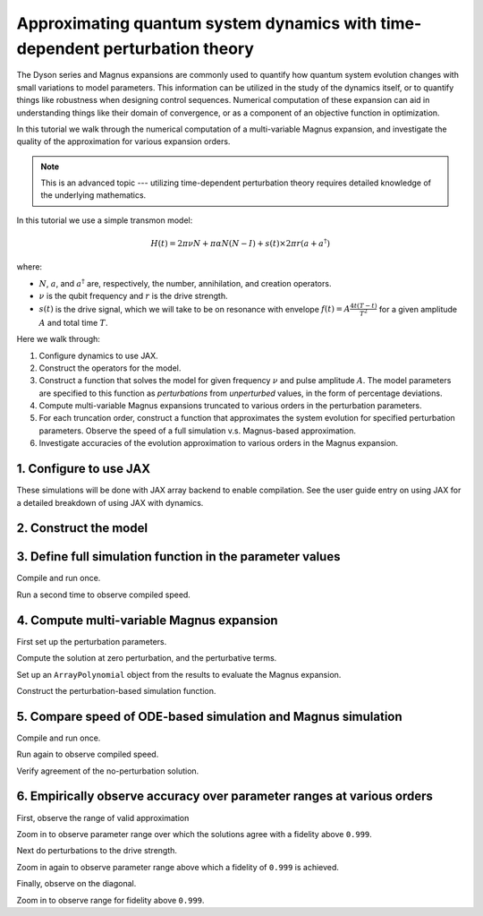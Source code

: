 Approximating quantum system dynamics with time-dependent perturbation theory
=============================================================================

The Dyson series and Magnus expansions are commonly used
to quantify how quantum system evolution changes with small
variations to model parameters. This information can be utilized in the
study of the dynamics itself, or to quantify things like robustness when
designing control sequences. Numerical computation of these expansion
can aid in understanding things like their domain of convergence, or as
a component of an objective function in optimization.

In this tutorial we walk through the numerical computation of a multi-variable
Magnus expansion, and investigate the quality of the approximation for
various expansion orders.

.. note::

  This is an advanced topic --- utilizing time-dependent perturbation theory
  requires detailed knowledge of the underlying mathematics.

In this tutorial we use a simple transmon model:

.. math:: H(t) = 2 \pi \nu N + \pi \alpha N(N-I) + s(t) \times 2 \pi r (a + a^\dagger)

where:

-  :math:`N`, :math:`a`, and :math:`a^\dagger` are, respectively, the
   number, annihilation, and creation operators.
-  :math:`\nu` is the qubit frequency and :math:`r` is the drive
   strength.
-  :math:`s(t)` is the drive signal, which we will take to be on
   resonance with envelope :math:`f(t) = A \frac{4t (T - t)}{T^2}`
   for a given amplitude :math:`A` and total time :math:`T`.

Here we walk through:

1. Configure dynamics to use JAX.
2. Construct the operators for the model.
3. Construct a function that solves the model for given frequency :math:`\nu` and
   pulse amplitude :math:`A`. The model parameters are specified to this function as
   *perturbations* from *unperturbed* values, in the form of percentage deviations.
4. Compute multi-variable Magnus expansions truncated to various orders in the perturbation
   parameters.
5. For each truncation order, construct a function that approximates the system evolution for
   specified perturbation parameters. Observe the speed of a full simulation v.s. Magnus-based
   approximation.
6. Investigate accuracies of the evolution approximation to various orders in the Magnus expansion.

1. Configure to use JAX
-----------------------

These simulations will be done with JAX array backend to enable
compilation. See the user guide entry on using JAX for a detailed
breakdown of using JAX with dynamics.

.. jupyter-execute::

    from qiskit_dynamics.array import Array

    # configure jax to use 64 bit mode
    import jax
    jax.config.update("jax_enable_x64", True)

    # tell JAX we are using CPU
    jax.config.update('jax_platform_name', 'cpu')

    # set default backend
    Array.set_default_backend('jax')

2. Construct the model
----------------------

.. jupyter-execute::

    import numpy as np

    dim = 5

    v = 5.
    anharm = -0.33
    r = 0.02

    a = np.diag(np.sqrt(np.arange(1, dim)), 1)
    adag = np.diag(np.sqrt(np.arange(1, dim)), -1)
    N = np.diag(np.arange(dim))

    # static part
    static_hamiltonian = 2 * np.pi * v * N + np.pi * anharm * N * (N - np.eye(dim))
    # drive term
    drive_hamiltonian = 2 * np.pi * r * (a + adag)

    # total simulation time
    T = 1. / r

    # envelope function
    envelope_func = lambda t: t * (T - t) / (T**2 / 4)

3. Define full simulation function in the parameter values
----------------------------------------------------------

.. jupyter-execute::

    from jax import jit
    from qiskit_dynamics import Solver, Signal

    solver = Solver(
        static_hamiltonian=static_hamiltonian,
        hamiltonian_operators=[2 * np.pi * v * N, drive_hamiltonian],
        rotating_frame=static_hamiltonian
    )

    @jit
    def ode_sim(params):
        d_freq = params[0]
        d_amp = params[1]
        drive_signal = Signal(lambda t: Array(1. + d_amp) * envelope_func(t), carrier_freq=v)
        solver_copy = solver.copy()
        solver_copy.signals = [Array(d_freq), drive_signal]
        res = solver_copy.solve(
            t_span=[0., T],
            y0=np.eye(dim, dtype=complex),
            method='jax_odeint',
            atol=1e-8,
            rtol=1e-8
        )
        return res.y[-1]

Compile and run once.

.. jupyter-execute::

    %time yf_ode = ode_sim(np.array([0., 0.])).block_until_ready()


Run a second time to observe compiled speed.

.. jupyter-execute::

    %time yf_ode = ode_sim(np.array([0., 0.])).block_until_ready()


4. Compute multi-variable Magnus expansion
------------------------------------------

First set up the perturbation parameters.

.. jupyter-execute::

    from qiskit_dynamics import RotatingFrame
    from qiskit_dynamics.models import HamiltonianModel
    from qiskit_dynamics.perturbation import (solve_lmde_perturbation,
                                              ArrayPolynomial)

    signal = Signal(lambda t: Array(1.) * envelope_func(t), carrier_freq=v)

    full_hamiltonian = HamiltonianModel(
        static_operator=static_hamiltonian,
        operators=[drive_hamiltonian],
        signals=[signal],
        rotating_frame=static_hamiltonian
    )
    rotating_frame = RotatingFrame(static_hamiltonian)

    perturb0 = lambda t: -1j * 2 * np.pi * v * rotating_frame.operator_into_frame(t, N)
    perturb1 = lambda t: -1j * signal(t) * rotating_frame.operator_into_frame(t, drive_hamiltonian)

Compute the solution at zero perturbation, and the perturbative terms.

.. jupyter-execute::

    %%time

    results = []

    max_order = 5

    for k in range(1, max_order + 1):
        result = solve_lmde_perturbation(
            perturbations=[perturb0, perturb1],
            t_span=[0, T],
            expansion_method='magnus',
            expansion_order=k,
            generator=full_hamiltonian,
            integration_method='jax_odeint',
            atol=1e-8,
            rtol=1e-8,
        )
        results.append(result)


Set up an ``ArrayPolynomial`` object from the results to evaluate the
Magnus expansion.

.. jupyter-execute::

    magnus_expansions = []
    for result in results:
        magnus_terms = result.perturbation_results.expansion_terms[:, -1]
        labels = result.perturbation_results.expansion_labels

        magnus_expansion = ArrayPolynomial(
            array_coefficients=magnus_terms,
            monomial_labels=labels
        )
        magnus_expansions.append(magnus_expansion)

Construct the perturbation-based simulation function.

.. jupyter-execute::

    from jax.scipy.linalg import expm as jexpm


    # necessary when constructing functions in loops to avoid
    def get_magnus_sim(k):
        @jit
        def magnus_sim(c):
            return results[k].y[-1] @ jexpm(magnus_expansions[k](c).data)

        return magnus_sim


    magnus_sims = []
    for k in range(max_order):
        magnus_sims.append(get_magnus_sim(k))

5. Compare speed of ODE-based simulation and Magnus simulation
--------------------------------------------------------------

Compile and run once.

.. jupyter-execute::

    %time yf_magnus = magnus_sims[-1](np.array([0., 0.])).block_until_ready()

Run again to observe compiled speed.

.. jupyter-execute::

    %time yf_magnus = magnus_sims[-1](np.array([0., 0.])).block_until_ready()


Verify agreement of the no-perturbation solution.

.. jupyter-execute::

    def fidelity(U, V):
        return np.abs((U.conj() * V).sum() / dim) ** 2

    fidelity(yf_magnus, yf_ode)

6. Empirically observe accuracy over parameter ranges at various orders
-----------------------------------------------------------------------

First, observe the range of valid approximation

.. jupyter-execute::

    import matplotlib.pyplot as plt

    direction = np.array([1., 0.])

    fidelities = [[] for _ in range(max_order)]

    perturb_vals = np.linspace(-0.005, 0.005, 50)
    for d in perturb_vals:
        c = d * direction

        y_ode = ode_sim(c)

        for fidelity_list, magnus_sim in zip(fidelities, magnus_sims):
            y_magnus = magnus_sim(c)
            fidelity_list.append(fidelity(y_ode, y_magnus))

    for order, fidelity_list in enumerate(fidelities):
        plt.plot(perturb_vals, fidelity_list, label=f'order={order + 1}')

    plt.legend()

Zoom in to observe parameter range over which the solutions agree with a
fidelity above ``0.999``.

.. jupyter-execute::

    plt.ylim((0.999, 1.))

    for order, fidelity_list in enumerate(fidelities):
        plt.plot(perturb_vals, fidelity_list, label=f'order={order + 1}')

    plt.legend()

Next do perturbations to the drive strength.

.. jupyter-execute::

    fidelities = [[] for _ in range(max_order)]

    direction = np.array([0., 1.])

    perturb_vals = np.linspace(-3.0, 3.0, 50)
    for d in perturb_vals:
        c = d * direction

        y_ode = ode_sim(c)

        for fidelity_list, magnus_sim in zip(fidelities, magnus_sims):
            y_magnus = magnus_sim(c)
            fidelity_list.append(fidelity(y_ode, y_magnus))

    for order, fidelity_list in enumerate(fidelities):
        plt.plot(perturb_vals, fidelity_list, label=f'order={order + 1}')

    plt.legend()

Zoom in again to observe parameter range above which a fidelity of ``0.999`` is achieved.

.. jupyter-execute::

    plt.ylim((0.999, 1.))

    for order, fidelity_list in enumerate(fidelities):
        plt.plot(perturb_vals, fidelity_list, label=f'order={order + 1}')

    plt.legend()

Finally, observe on the diagonal.

.. jupyter-execute::

    fidelities = [[] for _ in range(max_order)]

    direction = np.array([0.002, 2.])

    perturb_vals = np.linspace(-1.0, 1.0, 50)
    for d in perturb_vals:
        c = d * direction

        y_ode = ode_sim(c)

        for fidelity_list, magnus_sim in zip(fidelities, magnus_sims):
            y_magnus = magnus_sim(c)
            fidelity_list.append(fidelity(y_ode, y_magnus))

    for order, fidelity_list in enumerate(fidelities):
        plt.plot(perturb_vals, fidelity_list, label=f'order={order + 1}')

    plt.legend()

Zoom in to observe range for fidelity above ``0.999``.

.. jupyter-execute::

    plt.ylim((0.999, 1.))

    for order, fidelity_list in enumerate(fidelities):
        plt.plot(perturb_vals, fidelity_list, label=f'order={order + 1}')

    plt.legend()
